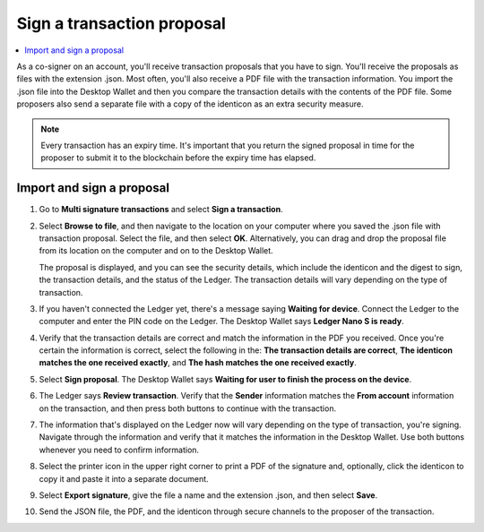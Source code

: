 .. _sign-proposal:

===========================
Sign a transaction proposal
===========================

.. contents::
    :local:
    :backlinks: none
    :depth: 1

As a co-signer on an account, you'll receive transaction proposals that you have to sign. You'll receive the proposals as files with the extension .json. Most often, you'll also receive a PDF file with the transaction information. You import the .json file into the Desktop Wallet and then you compare the transaction details with the contents of the PDF file. Some proposers also send a separate file with a copy of the identicon as an extra security measure.

.. Note::
    Every transaction has an expiry time. It's important that you return the signed proposal in time for the proposer to submit it to the blockchain before the expiry time has elapsed.

Import and sign a proposal
==========================

#. Go to **Multi signature transactions** and select **Sign a transaction**.

#. Select **Browse to file**, and then navigate to the location on your computer where you saved the .json file with transaction proposal. Select the file, and then select **OK**. Alternatively, you can drag and drop the proposal file from its location on the computer and on to the Desktop Wallet.

   The proposal is displayed, and you can see the security details, which include the identicon and the digest to sign, the transaction details, and the status of the Ledger. The transaction details will vary depending on the type of transaction.

#. If you haven't connected the Ledger yet, there's a message saying **Waiting for device**. Connect the Ledger to the computer and enter the PIN code on the Ledger. The Desktop Wallet says **Ledger Nano S is ready**.

#. Verify that the transaction details are correct and match the information in the PDF you received. Once you're certain the information is correct, select the following in the: **The transaction details are correct**, **The identicon matches the one received exactly**, and **The hash matches the one received exactly**.

#. Select **Sign proposal**. The Desktop Wallet says **Waiting for user to finish the process on the device**.

#. The Ledger says **Review transaction**. Verify that the **Sender** information matches the **From account** information on the transaction, and then press both buttons to continue with the transaction.

#. The information that's displayed on the Ledger now will vary depending on the type of transaction, you're signing. Navigate through the information and verify that it matches the information in the Desktop Wallet. Use both buttons whenever you need to confirm information.

#. Select the printer icon in the upper right corner to print a PDF of the signature and, optionally, click the identicon to copy it and paste it into a separate document.

#. Select **Export signature**, give the file a name and the extension .json, and then select **Save**.

#. Send the JSON file, the PDF, and the identicon through secure channels to the proposer of the transaction.
